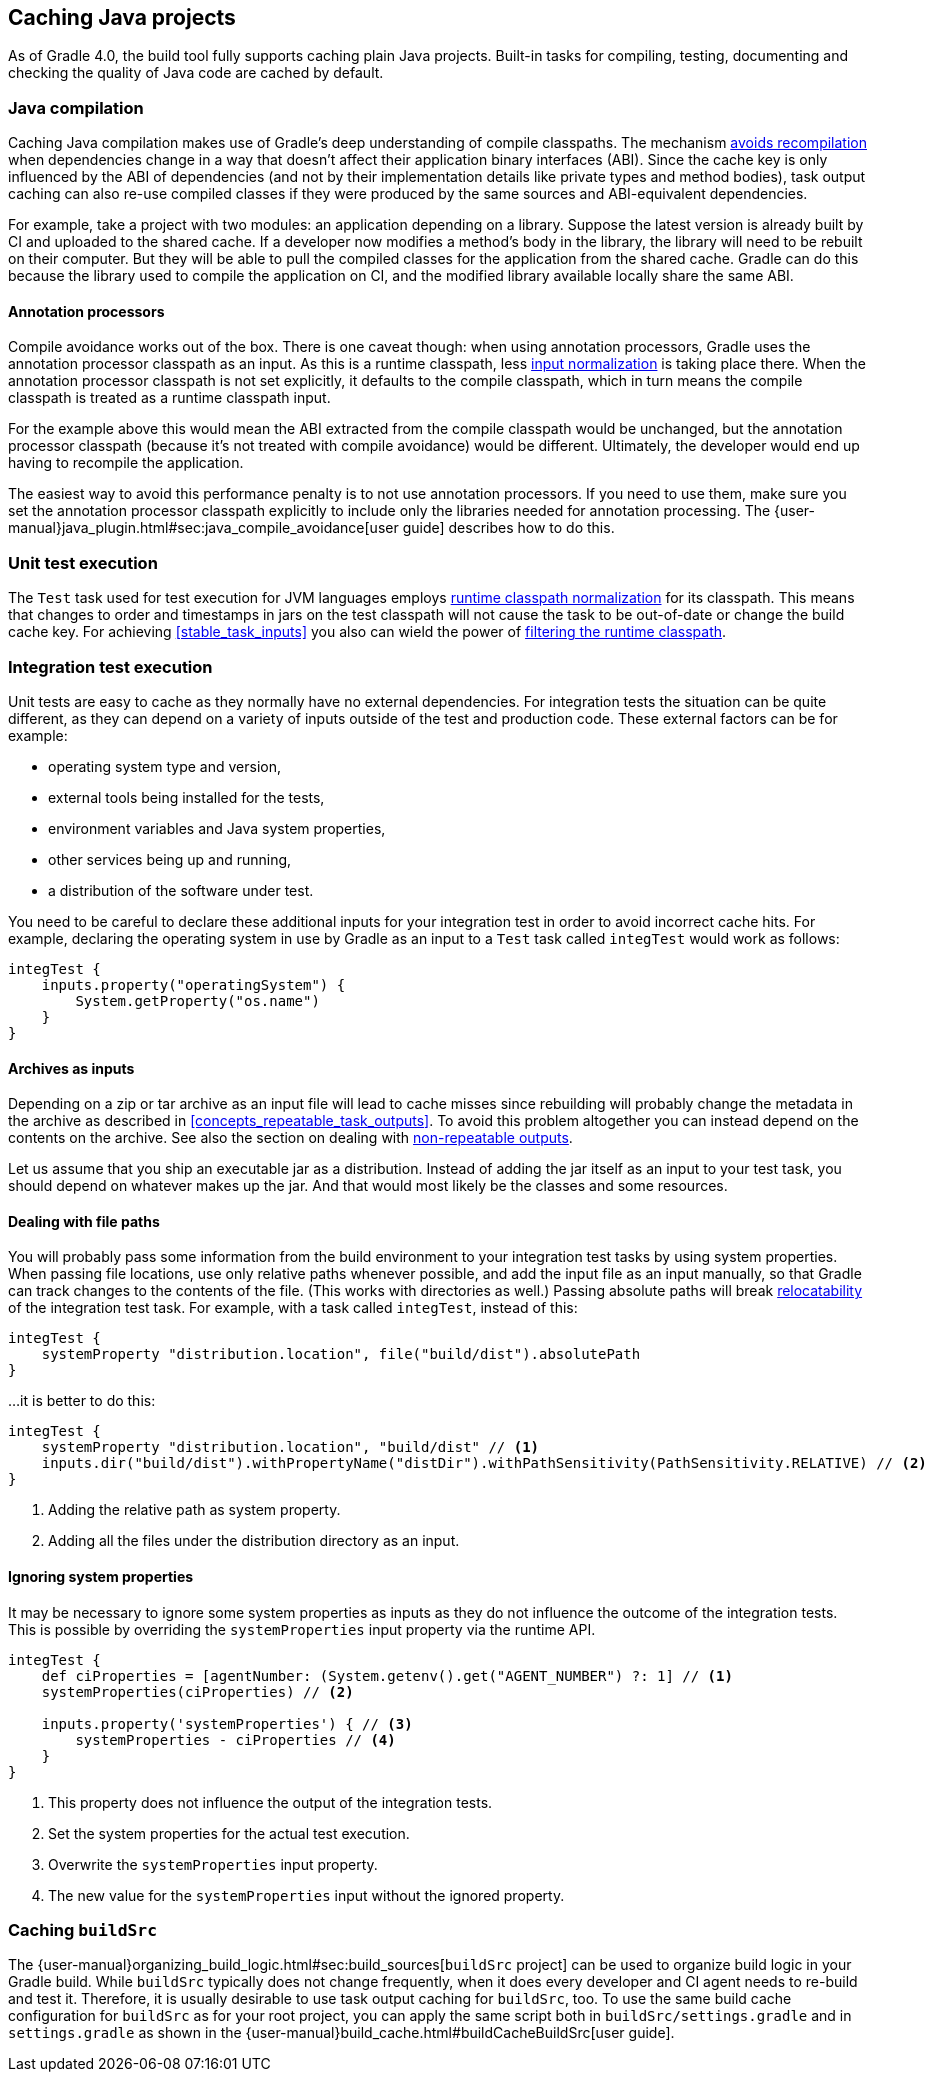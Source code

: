 == Caching Java projects

As of Gradle 4.0, the build tool fully supports caching plain Java projects.
Built-in tasks for compiling, testing, documenting and checking the quality of Java code are cached by default.

=== Java compilation

Caching Java compilation makes use of Gradle's deep understanding of compile classpaths.
The mechanism <<compile_avoidance,avoids recompilation>> when dependencies change in a way that doesn't affect their application binary interfaces (ABI).
Since the cache key is only influenced by the ABI of dependencies (and not by their implementation details like private types and method bodies), task output caching can also re-use compiled classes if they were produced by the same sources and ABI-equivalent dependencies.

For example, take a project with two modules: an application depending on a library.
Suppose the latest version is already built by CI and uploaded to the shared cache.
If a developer now modifies a method's body in the library, the library will need to be rebuilt on their computer. But they will be able to pull the compiled classes for the application from the shared cache. Gradle can do this because the library used to compile the application on CI, and the modified library available locally share the same ABI.

==== Annotation processors

Compile avoidance works out of the box.
There is one caveat though: when using annotation processors, Gradle uses the annotation processor classpath as an input.
As this is a runtime classpath, less <<runtime_classpath,input normalization>> is taking place there.
When the annotation processor classpath is not set explicitly, it defaults to the compile classpath, which in turn means the compile classpath is treated as a runtime classpath input.

For the example above this would mean the ABI extracted from the compile classpath would be unchanged, but the annotation processor classpath (because it's not treated with compile avoidance) would be different. Ultimately, the developer would end up having to recompile the application.

The easiest way to avoid this performance penalty is to not use annotation processors. If you need to use them, make sure you set the annotation processor classpath explicitly to include only the libraries needed for annotation processing. The {user-manual}java_plugin.html#sec:java_compile_avoidance[user guide] describes how to do this.

=== Unit test execution

The `Test` task used for test execution for JVM languages employs <<runtime_classpath,runtime classpath normalization>> for its classpath.
This means that changes to order and timestamps in jars on the test classpath will not cause the task to be out-of-date or change the build cache key.
For achieving <<stable_task_inputs>> you also can wield the power of <<filter_runtime_classpath,filtering the runtime classpath>>.

=== Integration test execution

Unit tests are easy to cache as they normally have no external dependencies.
For integration tests the situation can be quite different, as they can depend on a variety of inputs outside of the test and production code.
These external factors can be for example:

  * operating system type and version,
  * external tools being installed for the tests,
  * environment variables and Java system properties,
  * other services being up and running,
  * a distribution of the software under test.

You need to be careful to declare these additional inputs for your integration test in order to avoid incorrect cache hits.
For example, declaring the operating system in use by Gradle as an input to a `Test` task called `integTest` would work as follows:

[source,groovy]
----
integTest {
    inputs.property("operatingSystem") {
        System.getProperty("os.name")
    }
}
----

==== Archives as inputs

Depending on a zip or tar archive as an input file will lead to cache misses since rebuilding will probably change the metadata in the archive as described in <<concepts_repeatable_task_outputs>>.
To avoid this problem altogether you can instead depend on the contents on the archive. See also the section on dealing with <<volatile_outputs,non-repeatable outputs>>.

Let us assume that you ship an executable jar as a distribution.
Instead of adding the jar itself as an input to your test task, you should depend on whatever makes up the jar.
And that would most likely be the classes and some resources.

==== Dealing with file paths

You will probably pass some information from the build environment to your integration test tasks by using system properties.
When passing file locations, use only relative paths whenever possible, and add the input file as an input manually, so that Gradle can track changes to the contents of the file.
(This works with directories as well.)
Passing absolute paths will break <<relocatability,relocatability>> of the integration test task.
For example, with a task called `integTest`, instead of this:

[source,groovy]
----
integTest {
    systemProperty "distribution.location", file("build/dist").absolutePath
}
----

...it is better to do this:

[source,groovy]
----
integTest {
    systemProperty "distribution.location", "build/dist" // <1>
    inputs.dir("build/dist").withPropertyName("distDir").withPathSensitivity(PathSensitivity.RELATIVE) // <2>
}
----
<1> Adding the relative path as system property.
<2> Adding all the files under the distribution directory as an input.

==== Ignoring system properties

It may be necessary to ignore some system properties as inputs as they do not influence the outcome of the integration tests.
This is possible by overriding the `systemProperties` input property via the runtime API.

[source,groovy]
----
integTest {
    def ciProperties = [agentNumber: (System.getenv().get("AGENT_NUMBER") ?: 1] // <1>
    systemProperties(ciProperties) // <2>

    inputs.property('systemProperties') { // <3>
        systemProperties - ciProperties // <4>
    }
}
----
<1> This property does not influence the output of the integration tests.
<2> Set the system properties for the actual test execution.
<3> Overwrite the `systemProperties` input property.
<4> The new value for the `systemProperties` input without the ignored property.

=== Caching `buildSrc`

The {user-manual}organizing_build_logic.html#sec:build_sources[`buildSrc` project] can be used to organize build logic in your Gradle build.
While `buildSrc` typically does not change frequently, when it does every developer and CI agent needs to re-build and test it.
Therefore, it is usually desirable to use task output caching for `buildSrc`, too.
To use the same build cache configuration for `buildSrc` as for your root project, you can apply the same script both in `buildSrc/settings.gradle` and in `settings.gradle` as shown in the {user-manual}build_cache.html#buildCacheBuildSrc[user guide].
